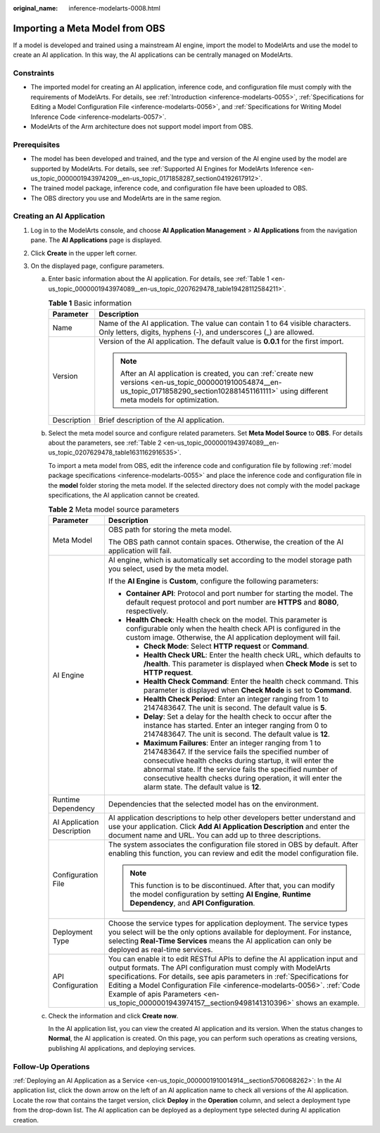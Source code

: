 :original_name: inference-modelarts-0008.html

.. _inference-modelarts-0008:

Importing a Meta Model from OBS
===============================

If a model is developed and trained using a mainstream AI engine, import the model to ModelArts and use the model to create an AI application. In this way, the AI applications can be centrally managed on ModelArts.

Constraints
-----------

-  The imported model for creating an AI application, inference code, and configuration file must comply with the requirements of ModelArts. For details, see :ref:`Introduction <inference-modelarts-0055>`, :ref:`Specifications for Editing a Model Configuration File <inference-modelarts-0056>`, and :ref:`Specifications for Writing Model Inference Code <inference-modelarts-0057>`.
-  ModelArts of the Arm architecture does not support model import from OBS.

Prerequisites
-------------

-  The model has been developed and trained, and the type and version of the AI engine used by the model are supported by ModelArts. For details, see :ref:`Supported AI Engines for ModelArts Inference <en-us_topic_0000001943974209__en-us_topic_0171858287_section04192617912>`.
-  The trained model package, inference code, and configuration file have been uploaded to OBS.
-  The OBS directory you use and ModelArts are in the same region.

Creating an AI Application
--------------------------

#. Log in to the ModelArts console, and choose **AI Application Management** > **AI Applications** from the navigation pane. The **AI Applications** page is displayed.
#. Click **Create** in the upper left corner.
#. On the displayed page, configure parameters.

   a. Enter basic information about the AI application. For details, see :ref:`Table 1 <en-us_topic_0000001943974089__en-us_topic_0207629478_table19428112584211>`.

      .. _en-us_topic_0000001943974089__en-us_topic_0207629478_table19428112584211:

      .. table:: **Table 1** Basic information

         +-----------------------------------+-------------------------------------------------------------------------------------------------------------------------------------------------------------------------------------------------------+
         | Parameter                         | Description                                                                                                                                                                                           |
         +===================================+=======================================================================================================================================================================================================+
         | Name                              | Name of the AI application. The value can contain 1 to 64 visible characters. Only letters, digits, hyphens (-), and underscores (_) are allowed.                                                     |
         +-----------------------------------+-------------------------------------------------------------------------------------------------------------------------------------------------------------------------------------------------------+
         | Version                           | Version of the AI application. The default value is **0.0.1** for the first import.                                                                                                                   |
         |                                   |                                                                                                                                                                                                       |
         |                                   | .. note::                                                                                                                                                                                             |
         |                                   |                                                                                                                                                                                                       |
         |                                   |    After an AI application is created, you can :ref:`create new versions <en-us_topic_0000001910054874__en-us_topic_0171858290_section102881451161111>` using different meta models for optimization. |
         +-----------------------------------+-------------------------------------------------------------------------------------------------------------------------------------------------------------------------------------------------------+
         | Description                       | Brief description of the AI application.                                                                                                                                                              |
         +-----------------------------------+-------------------------------------------------------------------------------------------------------------------------------------------------------------------------------------------------------+

   b. Select the meta model source and configure related parameters. Set **Meta Model Source** to **OBS**. For details about the parameters, see :ref:`Table 2 <en-us_topic_0000001943974089__en-us_topic_0207629478_table1631162916535>`.

      To import a meta model from OBS, edit the inference code and configuration file by following :ref:`model package specifications <inference-modelarts-0055>` and place the inference code and configuration file in the **model** folder storing the meta model. If the selected directory does not comply with the model package specifications, the AI application cannot be created.

      .. _en-us_topic_0000001943974089__en-us_topic_0207629478_table1631162916535:

      .. table:: **Table 2** Meta model source parameters

         +-----------------------------------+-----------------------------------------------------------------------------------------------------------------------------------------------------------------------------------------------------------------------------------------------------------------------------------------------------------------------------------------------------------------------------------------------------------+
         | Parameter                         | Description                                                                                                                                                                                                                                                                                                                                                                                               |
         +===================================+===========================================================================================================================================================================================================================================================================================================================================================================================================+
         | Meta Model                        | OBS path for storing the meta model.                                                                                                                                                                                                                                                                                                                                                                      |
         |                                   |                                                                                                                                                                                                                                                                                                                                                                                                           |
         |                                   | The OBS path cannot contain spaces. Otherwise, the creation of the AI application will fail.                                                                                                                                                                                                                                                                                                              |
         +-----------------------------------+-----------------------------------------------------------------------------------------------------------------------------------------------------------------------------------------------------------------------------------------------------------------------------------------------------------------------------------------------------------------------------------------------------------+
         | AI Engine                         | AI engine, which is automatically set according to the model storage path you select, used by the meta model.                                                                                                                                                                                                                                                                                             |
         |                                   |                                                                                                                                                                                                                                                                                                                                                                                                           |
         |                                   | If the **AI Engine** is **Custom**, configure the following parameters:                                                                                                                                                                                                                                                                                                                                   |
         |                                   |                                                                                                                                                                                                                                                                                                                                                                                                           |
         |                                   | -  **Container API**: Protocol and port number for starting the model. The default request protocol and port number are **HTTPS** and **8080**, respectively.                                                                                                                                                                                                                                             |
         |                                   | -  **Health Check**: Health check on the model. This parameter is configurable only when the health check API is configured in the custom image. Otherwise, the AI application deployment will fail.                                                                                                                                                                                                      |
         |                                   |                                                                                                                                                                                                                                                                                                                                                                                                           |
         |                                   |    -  **Check Mode**: Select **HTTP request** or **Command**.                                                                                                                                                                                                                                                                                                                                             |
         |                                   |    -  **Health Check URL**: Enter the health check URL, which defaults to **/health**. This parameter is displayed when **Check Mode** is set to **HTTP request**.                                                                                                                                                                                                                                        |
         |                                   |    -  **Health Check Command**: Enter the health check command. This parameter is displayed when **Check Mode** is set to **Command**.                                                                                                                                                                                                                                                                    |
         |                                   |    -  **Health Check Period**: Enter an integer ranging from 1 to 2147483647. The unit is second. The default value is **5**.                                                                                                                                                                                                                                                                             |
         |                                   |    -  **Delay**: Set a delay for the health check to occur after the instance has started. Enter an integer ranging from 0 to 2147483647. The unit is second. The default value is **12**.                                                                                                                                                                                                                |
         |                                   |    -  **Maximum Failures**: Enter an integer ranging from 1 to 2147483647. If the service fails the specified number of consecutive health checks during startup, it will enter the abnormal state. If the service fails the specified number of consecutive health checks during operation, it will enter the alarm state. The default value is **12**.                                                  |
         +-----------------------------------+-----------------------------------------------------------------------------------------------------------------------------------------------------------------------------------------------------------------------------------------------------------------------------------------------------------------------------------------------------------------------------------------------------------+
         | Runtime Dependency                | Dependencies that the selected model has on the environment.                                                                                                                                                                                                                                                                                                                                              |
         +-----------------------------------+-----------------------------------------------------------------------------------------------------------------------------------------------------------------------------------------------------------------------------------------------------------------------------------------------------------------------------------------------------------------------------------------------------------+
         | AI Application Description        | AI application descriptions to help other developers better understand and use your application. Click **Add AI Application Description** and enter the document name and URL. You can add up to three descriptions.                                                                                                                                                                                      |
         +-----------------------------------+-----------------------------------------------------------------------------------------------------------------------------------------------------------------------------------------------------------------------------------------------------------------------------------------------------------------------------------------------------------------------------------------------------------+
         | Configuration File                | The system associates the configuration file stored in OBS by default. After enabling this function, you can review and edit the model configuration file.                                                                                                                                                                                                                                                |
         |                                   |                                                                                                                                                                                                                                                                                                                                                                                                           |
         |                                   | .. note::                                                                                                                                                                                                                                                                                                                                                                                                 |
         |                                   |                                                                                                                                                                                                                                                                                                                                                                                                           |
         |                                   |    This function is to be discontinued. After that, you can modify the model configuration by setting **AI Engine**, **Runtime Dependency**, and **API Configuration**.                                                                                                                                                                                                                                   |
         +-----------------------------------+-----------------------------------------------------------------------------------------------------------------------------------------------------------------------------------------------------------------------------------------------------------------------------------------------------------------------------------------------------------------------------------------------------------+
         | Deployment Type                   | Choose the service types for application deployment. The service types you select will be the only options available for deployment. For instance, selecting **Real-Time Services** means the AI application can only be deployed as real-time services.                                                                                                                                                  |
         +-----------------------------------+-----------------------------------------------------------------------------------------------------------------------------------------------------------------------------------------------------------------------------------------------------------------------------------------------------------------------------------------------------------------------------------------------------------+
         | API Configuration                 | You can enable it to edit RESTful APIs to define the AI application input and output formats. The API configuration must comply with ModelArts specifications. For details, see apis parameters in :ref:`Specifications for Editing a Model Configuration File <inference-modelarts-0056>`. :ref:`Code Example of apis Parameters <en-us_topic_0000001943974157__section9498141310396>` shows an example. |
         +-----------------------------------+-----------------------------------------------------------------------------------------------------------------------------------------------------------------------------------------------------------------------------------------------------------------------------------------------------------------------------------------------------------------------------------------------------------+

   c. Check the information and click **Create now**.

      In the AI application list, you can view the created AI application and its version. When the status changes to **Normal**, the AI application is created. On this page, you can perform such operations as creating versions, publishing AI applications, and deploying services.

Follow-Up Operations
--------------------

:ref:`Deploying an AI Application as a Service <en-us_topic_0000001910014914__section5706068262>`: In the AI application list, click the down arrow on the left of an AI application name to check all versions of the AI application. Locate the row that contains the target version, click **Deploy** in the **Operation** column, and select a deployment type from the drop-down list. The AI application can be deployed as a deployment type selected during AI application creation.
